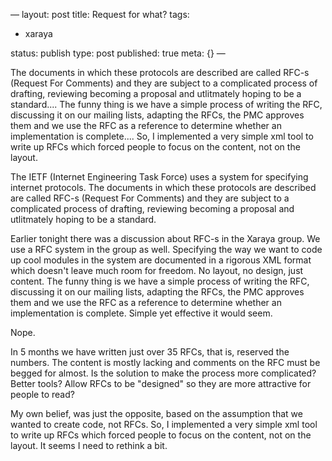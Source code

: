 ---
layout: post
title: Request for what?
tags:
- xaraya
status: publish
type: post
published: true
meta: {}
---
#+BEGIN_HTML
<p>The documents in which these protocols are described are called RFC-s (Request For Comments) and they are subject to a complicated process of drafting, reviewing becoming a proposal and utlitmately hoping to be a standard.... The funny thing is we have a simple process of writing the RFC, discussing it on our mailing lists, adapting the RFCs, the PMC approves them and we use the RFC as a reference to determine whether an implementation is complete.... So, I implemented a very simple xml tool to write up RFCs which forced people to focus on the content, not on the layout.
</p>
<p>The IETF (Internet Engineering Task Force) uses a system for specifying internet protocols. The documents in which these protocols are described are called RFC-s (Request For Comments) and they are subject to a complicated process of drafting, reviewing becoming a proposal and utlitmately hoping to be a standard.
</p>
<p>Earlier tonight there was a discussion about RFC-s in the Xaraya group. We use a RFC system in the group as well. Specifying the way we want to code up cool modules in the system are documented in a rigorous XML format which doesn't leave much room for freedom. No layout, no design, just content. The funny thing is we have a simple process of writing the RFC, discussing it on our mailing lists, adapting the RFCs, the PMC approves them and we use the RFC as a reference to determine whether an implementation is complete. Simple yet effective it would seem.
</p>
<p>Nope.
</p>
<p>In 5 months we have written just over 35 RFCs, that is, reserved the numbers. The content is mostly lacking and comments on the RFC must be begged for almost. Is the solution to make the process more complicated? Better tools? Allow RFCs to be "designed" so they are more attractive for people to read?
</p>
<p>My own belief, was just the opposite, based on the assumption that we wanted to create code, not RFCs. So, I implemented a very simple xml tool to write up RFCs which forced people to focus on the content, not on the layout. It seems I need to rethink a bit.
</p>
#+END_HTML
